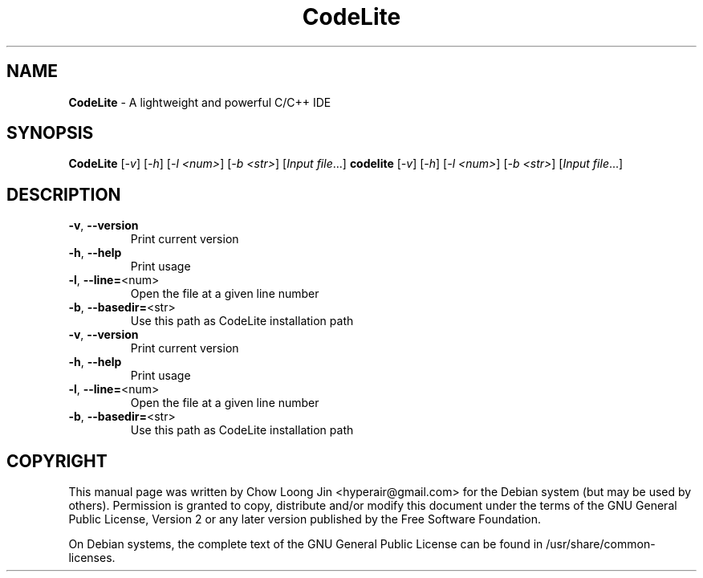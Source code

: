 .TH CodeLite "1" "December 19, 2008" "CodeLite 1.0.2527"
.SH NAME
.B CodeLite
\- A lightweight and powerful C/C++ IDE
.SH SYNOPSIS
.B CodeLite
[\fI-v\fR] [\fI-h\fR] [\fI-l <num>\fR] [\fI-b <str>\fR] [\fIInput file\fR...]
.B codelite
[\fI-v\fR] [\fI-h\fR] [\fI-l <num>\fR] [\fI-b <str>\fR] [\fIInput file\fR...]
.SH DESCRIPTION
.TP
\fB\-v\fR, \fB\-\-version\fR
Print current version
.TP
\fB\-h\fR, \fB\-\-help\fR
Print usage
.TP
\fB\-l\fR, \fB\-\-line=\fR<num>
Open the file at a given line number
.TP
\fB\-b\fR, \fB\-\-basedir=\fR<str>
Use this path as CodeLite installation path
.TP
\fB\-v\fR, \fB\-\-version\fR
Print current version
.TP
\fB\-h\fR, \fB\-\-help\fR
Print usage
.TP
\fB\-l\fR, \fB\-\-line=\fR<num>
Open the file at a given line number
.TP
\fB\-b\fR, \fB\-\-basedir=\fR<str>
Use this path as CodeLite installation path
.SH COPYRIGHT
This manual page was written by Chow Loong Jin <hyperair@gmail.com> for the
Debian system (but may be used by others). Permission is granted to copy,
distribute and/or modify this document under the terms of the GNU General Public
License, Version 2 or any later version published by the Free Software
Foundation.

On Debian systems, the complete text of the GNU General Public License can be
found in /usr/share/common-licenses.
